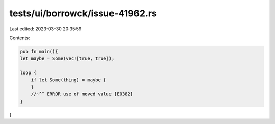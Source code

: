tests/ui/borrowck/issue-41962.rs
================================

Last edited: 2023-03-30 20:35:59

Contents:

.. code-block:: rs

    pub fn main(){
    let maybe = Some(vec![true, true]);

    loop {
        if let Some(thing) = maybe {
        }
        //~^^ ERROR use of moved value [E0382]
    }
}


